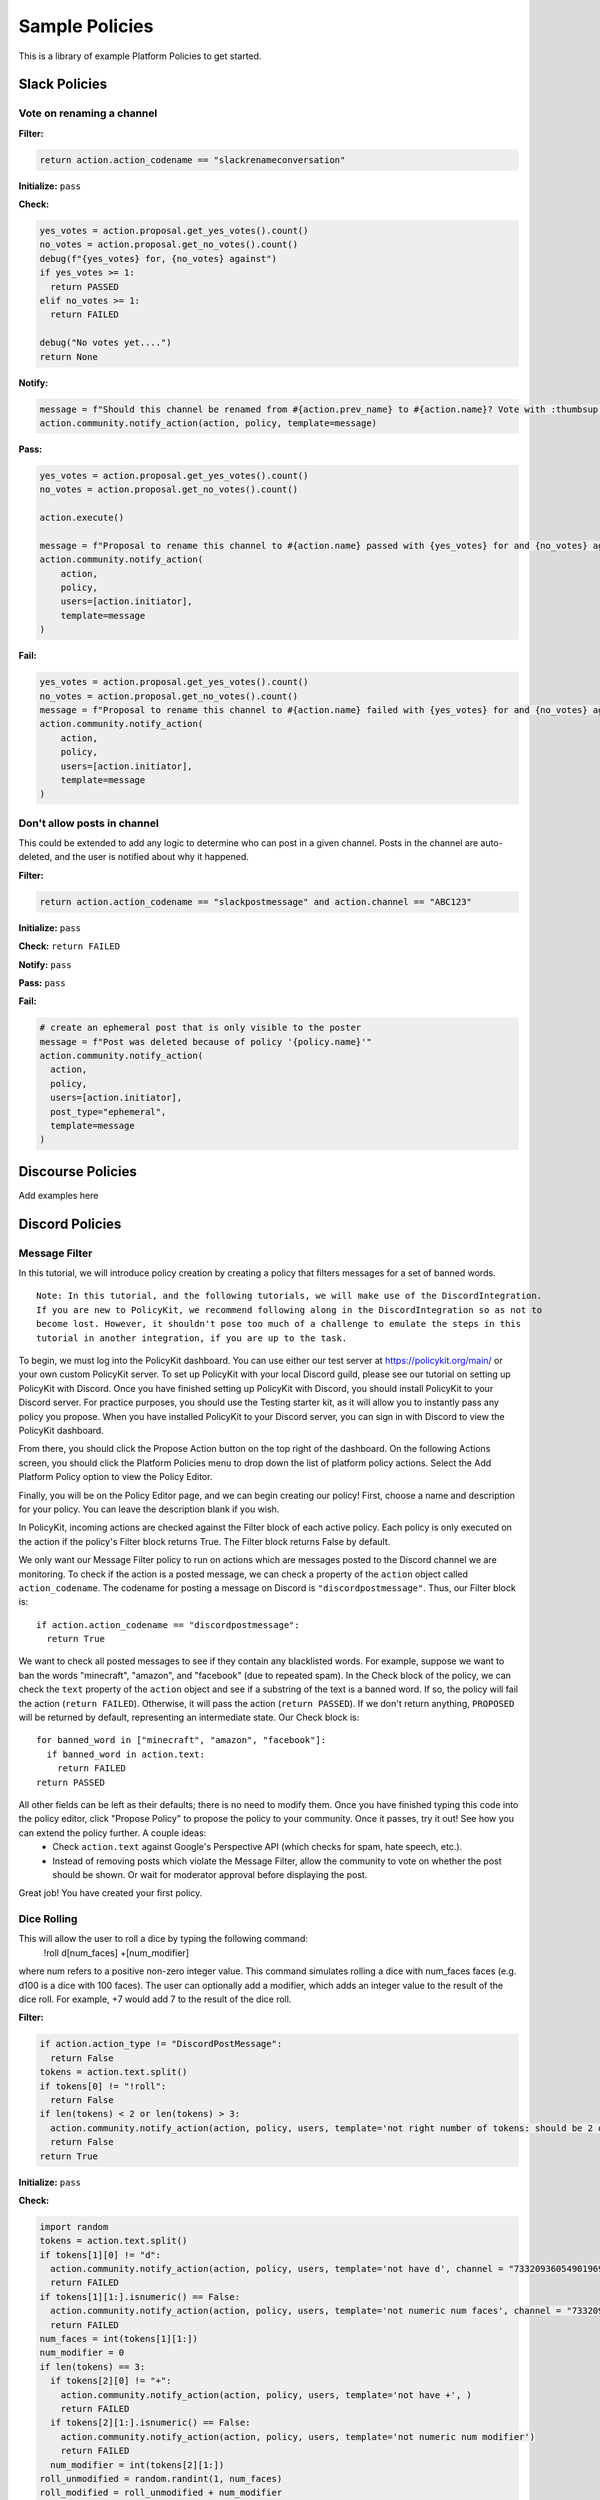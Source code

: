 .. _start:


Sample Policies
###############

This is a library of example Platform Policies to get started.

Slack Policies
==============

Vote on renaming a channel
--------------------------

**Filter:**

.. code-block:: python

  return action.action_codename == "slackrenameconversation"

**Initialize:** ``pass``

**Check:**

.. code-block:: python

  yes_votes = action.proposal.get_yes_votes().count()
  no_votes = action.proposal.get_no_votes().count()
  debug(f"{yes_votes} for, {no_votes} against")
  if yes_votes >= 1:
    return PASSED
  elif no_votes >= 1:
    return FAILED

  debug("No votes yet....")
  return None

**Notify:**

.. code-block:: python

  message = f"Should this channel be renamed from #{action.prev_name} to #{action.name}? Vote with :thumbsup: or :thumbsdown: on this post."
  action.community.notify_action(action, policy, template=message)

**Pass:**

.. code-block:: python

  yes_votes = action.proposal.get_yes_votes().count()
  no_votes = action.proposal.get_no_votes().count()

  action.execute()

  message = f"Proposal to rename this channel to #{action.name} passed with {yes_votes} for and {no_votes} against. This action was governed by Policy: {policy.name}"
  action.community.notify_action(
      action,
      policy,
      users=[action.initiator],
      template=message
  )

**Fail:**

.. code-block:: python

  yes_votes = action.proposal.get_yes_votes().count()
  no_votes = action.proposal.get_no_votes().count()
  message = f"Proposal to rename this channel to #{action.name} failed with {yes_votes} for and {no_votes} against. This action was governed by Policy: {policy.name}"
  action.community.notify_action(
      action,
      policy,
      users=[action.initiator],
      template=message
  )


Don't allow posts in channel
----------------------------

This could be extended to add any logic to determine who can post in a given channel.
Posts in the channel are auto-deleted, and the user is notified about why it happened.

**Filter:**

.. code-block:: python

  return action.action_codename == "slackpostmessage" and action.channel == "ABC123"

**Initialize:** ``pass``

**Check:** ``return FAILED``

**Notify:** ``pass``

**Pass:** ``pass``

**Fail:**

.. code-block:: python

  # create an ephemeral post that is only visible to the poster
  message = f"Post was deleted because of policy '{policy.name}'"
  action.community.notify_action(
    action,
    policy,
    users=[action.initiator],
    post_type="ephemeral",
    template=message
  )


Discourse Policies
==================

Add examples here

Discord Policies
================

Message Filter
---------------------------

In this tutorial, we will introduce policy creation by creating a policy that filters messages for a set of banned words.

::

 Note: In this tutorial, and the following tutorials, we will make use of the DiscordIntegration.
 If you are new to PolicyKit, we recommend following along in the DiscordIntegration so as not to
 become lost. However, it shouldn't pose too much of a challenge to emulate the steps in this
 tutorial in another integration, if you are up to the task.

To begin, we must log into the PolicyKit dashboard. You can use either our test server at `https://policykit.org/main/ <https://policykit.org/main/>`_ or your own custom PolicyKit server. To set up PolicyKit with your local Discord guild, please see our tutorial on setting up PolicyKit with Discord. Once you have finished setting up PolicyKit with Discord, you should install PolicyKit to your Discord server. For practice purposes, you should use the Testing starter kit, as it will allow you to instantly pass any policy you propose. When you have installed PolicyKit to your Discord server, you can sign in with Discord to view the PolicyKit dashboard.

From there, you should click the Propose Action button on the top right of the dashboard. On the following Actions screen, you should click the Platform Policies menu to drop down the list of platform policy actions. Select the Add Platform Policy option to view the Policy Editor.

Finally, you will be on the Policy Editor page, and we can begin creating our policy! First, choose a name and description for your policy. You can leave the description blank if you wish.

In PolicyKit, incoming actions are checked against the Filter block of each active policy. Each policy is only executed on the action if the policy's Filter block returns True. The Filter block returns False by default.

We only want our Message Filter policy to run on actions which are messages posted to the Discord channel we are monitoring. To check if the action is a posted message, we can check a property of the ``action`` object called ``action_codename``. The codename for posting a message on Discord is ``"discordpostmessage"``. Thus, our Filter block is::

  if action.action_codename == "discordpostmessage":
    return True

We want to check all posted messages to see if they contain any blacklisted words. For example, suppose we want to ban the words "minecraft", "amazon", and "facebook" (due to repeated spam). In the Check block of the policy, we can check the ``text`` property of the ``action`` object and see if a substring of the text is a banned word. If so, the policy will fail the action (``return FAILED``). Otherwise, it will pass the action (``return PASSED``). If we don't return anything, ``PROPOSED`` will be returned by default, representing an intermediate state. Our Check block is::

  for banned_word in ["minecraft", "amazon", "facebook"]:
    if banned_word in action.text:
      return FAILED
  return PASSED

All other fields can be left as their defaults; there is no need to modify them. Once you have finished typing this code into the policy editor, click "Propose Policy" to propose the policy to your community. Once it passes, try it out! See how you can extend the policy further. A couple ideas:
 * Check ``action.text`` against Google's Perspective API (which checks for spam, hate speech, etc.).
 * Instead of removing posts which violate the Message Filter, allow the community to vote on whether the post should be shown. Or wait for moderator approval before displaying the post.

Great job! You have created your first policy.

Dice Rolling
------------------

This will allow the user to roll a dice by typing the following command:
     !roll d[num_faces] +[num_modifier]
where num refers to a positive non-zero integer value. This command simulates rolling a dice with num_faces faces (e.g. d100 is a dice with 100 faces). The user can optionally add a modifier, which adds an integer value to the result of the dice roll. For example, +7 would add 7 to the result of the dice roll.

**Filter:**

.. code-block:: python

  if action.action_type != "DiscordPostMessage":
    return False
  tokens = action.text.split()
  if tokens[0] != "!roll":
    return False
  if len(tokens) < 2 or len(tokens) > 3:
    action.community.notify_action(action, policy, users, template='not right number of tokens: should be 2 or 3', channel = "733209360549019688")
    return False
  return True

**Initialize:** ``pass``

**Check:**

.. code-block:: python

  import random
  tokens = action.text.split()
  if tokens[1][0] != "d":
    action.community.notify_action(action, policy, users, template='not have d', channel = "733209360549019691")
    return FAILED
  if tokens[1][1:].isnumeric() == False:
    action.community.notify_action(action, policy, users, template='not numeric num faces', channel = "733209360549019691")
    return FAILED
  num_faces = int(tokens[1][1:])
  num_modifier = 0
  if len(tokens) == 3:
    if tokens[2][0] != "+":
      action.community.notify_action(action, policy, users, template='not have +', )
      return FAILED
    if tokens[2][1:].isnumeric() == False:
      action.community.notify_action(action, policy, users, template='not numeric num modifier')
      return FAILED
    num_modifier = int(tokens[2][1:])
  roll_unmodified = random.randint(1, num_faces)
  roll_modified = roll_unmodified + num_modifier
  action.data.set('roll_unmodified', roll_unmodified)
  action.data.set('roll_modified', roll_modified)
  return PASSED

**Notify:** ``pass``

**Pass:**

.. code-block:: python

  text = 'Roll: ' + str(action.data.get('roll_unmodified')) + " , Result: " + str(action.data.get('roll_modified'))
  action.community.notify_action(action, policy, users, template=text, channel = "733209360549019688")

**Fail:**

.. code-block:: python

  text = 'Error: Make sure you format your dice roll command correctly!'
  action.community.notify_action(action, policy, users, template=text, channel = "733209360549019688")

Lottery / Raffle
------------------------

Allow users to vote on a "lottery" message, pick a random user as the lottery winner, and automatically notify the channel.

**Filter:**

.. code-block:: python

  if action.action_type != "DiscordPostMessage":
    return False
  tokens = action.text.split(" ", 1)
  if tokens[0] != "!lottery":
    return False
  if len(tokens) != 2:
    action.community.notify_action(action, policy, users, template='need a lottery message', channel = "733209360549019688")
    return False
  action.data.set('message', tokens[1])
  return True

**Initialize:** ``pass``

**Notify:**

.. code-block:: python

  message = action.data.get('message')
  action.community.notify_action(action, policy, users, template=message, channel = "733209360549019688")

**Check:**

.. code-block:: python

  all_votes = action.proposal.get_yes_votes()
  num_votes = len(all_votes)
  if num_votes >= 3:
    return PASSED

**Pass:**

.. code-block:: python

  import random

  all_votes = action.proposal.get_yes_votes()
  num_votes = len(all_votes)
  winner = random.randint(0, num_votes)
  winner_name = all_votes[winner].user.readable_name
  message = "Congratulations! " + winner_name + " has won the lottery!"
  action.community.notify_action(action, policy, users, template=message, channel = "733209360549019688")

**Fail:** ``pass``

Metagov Policies
================

Metagov policies can be defined for any community.
It doesn't matter whether the PolicyKit instance is installed to Slack, Discourse, Discord, or Reddit, as long as
Metagov is enabled and the required Plugins are enabled and configured in the PolicyKit settings page.

Use SourceCred to gate posts on a Discourse topic
-------------------------------------------------

When a user makes a post on Discourse topic 116, look up their Cred value.
If they don't have at least 1 Cred, delete the post, and
send them a message explaining why.

**Required Metagov Plugins**: ``sourcecred`` ``discourse``

**Filter:**

.. code-block:: python

    return action.action_codename == "metagovaction" and \
        action.event_type == "discourse.post_created" and \
        action.event_data["topic_id"] == 116

**Initialize:**

.. code-block:: python

    # store the required cred threshold so we can access it later
    action.data.set("required_cred", 1)

**Notify:** ``pass``

**Check:**

.. code-block:: python

    username = action.initiator.metagovuser.external_username
    params = {"username": username}
    result = metagov.perform_action("sourcecred.user-cred", params)
    user_cred = result["value"]

    # store the user cred value so we can access it later
    action.data.set("cred", user_cred)

    return PASSED if user_cred >= action.data.get("required_cred") else FAILED


**Pass:** ``pass``

**Fail:**

.. code-block:: python

    # Delete the post
    metagov.perform_action("discourse.delete-post", {"id": action.event_data["id"]})

    # Let the user know why
    user_cred = action.data.get("cred")
    required_cred = action.data.get("required_cred")
    post_url = action.event_data["url"]
    discourse_username = action.initiator.metagovuser.external_username
    params = {
        "title": "PolicyKit deleted your post",
        "raw": f"The following post was deleted because you only have {user_cred} Cred, and at least {required_cred} Cred is required for posting on that topic: {post_url}",
        "is_warning": False,
        "target_usernames": [discourse_username]
    }
    metagov.perform_action("discourse.create-message", params)


Vote on Open Collective expense in Open Collective
--------------------------------------------------

**Required Metagov Plugins**: ``opencollective``

**Filter:**

.. code-block:: python

    return action.action_codename == "metagovaction" and \
        action.event_type == "opencollective.expense_created"

**Initialize:**

.. code-block:: python

    # Kick off the Metagov governance process called "opencollective.vote"

    expense_url = action.event_data['url']
    description = action.event_data['description']
    parameters = {
        "title": f"Vote on expense '{description}'",
        "details": f"Thumbs-up or thumbs-down react to vote on expense {expense_url}"
    }
    result = metagov.start_process("opencollective.vote", parameters)
    vote_url = result.outcome.get("vote_url")
    # [elided] optionally, message users on whatever platform to tell them to vote at vote_url

**Notify:** ``pass``


**Check:**

.. code-block:: python

    # When 60 minutes has passed, close the process and decide whether this policy has PASSED or FAILED

    import datetime

    if action.proposal.get_time_elapsed() > datetime.timedelta(minutes=60):
        result = metagov.close_process()
        yes_votes = result.outcome["votes"]["yes"]
        no_votes = result.outcome["votes"]["no"]
        return PASSED if yes_votes >= no_votes else FAILED

    return None


**Pass:**

.. code-block:: python

    # Approve the expense

    parameters = {
        "expense_id": action.event_data["id"],
        "action": "APPROVE"
    }
    metagov.perform_action("opencollective.process-expense", parameters)

**Fail:**

.. code-block:: python

    # Reject the expense

    parameters = {
        "expense_id": action.event_data["id"],
        "action": "REJECT"
    }
    metagov.perform_action("opencollective.process-expense", parameters)


Add a NEAR DAO proposal
-----------------------

When a new Discourse topic is created with tag ``dao-proposal``, add a new proposal to the community's NEAR DAO.
Uses the `near.call <https://metagov.policykit.org/redoc/#operation/near.call>`_ action.

**Required Metagov Plugins**: ``discourse`` ``near``

**Filter:**

.. code-block:: python

    return action.action_codename == "metagovaction" and \
        action.event_type == "discourse.topic_created" and \
        "dao-proposal" in action.event_data["tags"]

**Initialize:** ``pass``

**Notify:** ``pass``

**Check:** ``return PASSED``

**Pass:**

.. code-block:: python

    title = action.event_data["title"]
    topic_url = action.event_data["url"]

    # How we find the wallet ID for the Discourse user? Hard-coding the target for this example.
    discourse_username = action.initiator.metagovuser.external_username


    params = {
        "method_name": "add_proposal",
        "args": {
            "proposal": {
                "description": f"Pay {discourse_username} for {title}. Link: {topic_url}",
                "kind": {"type": "Payout",  "amount": "100" },
                "target": "dev.mashton.testnet"
            }
        },
        "gas": 100000000000000,
        "amount": 100000000000000
    }

    result = metagov.perform_action("near.call", params)
    debug(f"NEAR call: {result.get('status')}")

**Fail:** ``pass``


Vote on Discourse Proposal in Loomio
------------------------------------

When a new Discourse topic is created with tag ``special-proposal``, start a new vote in Loomio
to decide whether to accept or reject the proposal. If rejected, delete the topic. This example
uses the Metagov ``discourse`` plugin, which is distinct from the PolicyKit Discourse integration.
This policy can be defined for any PolicyKit community (a Slack community, for example).

**Required Metagov Plugins**: ``discourse`` ``loomio``

**Filter:**

.. code-block:: python

    return action.action_codename == "metagovaction" and \
        action.event_type == "discourse.topic_created" and \
        "special-proposal" in action.event_data["tags"]

**Initialize:**

.. code-block:: python

    title = action.event_data["title"]
    discourse_username = action.initiator.metagovuser.external_username
    topic_url = action.event_data["url"]

    import datetime
    closing_at = (action.proposal.proposal_time + datetime.timedelta(days=3)).strftime("%Y-%m-%d")

    # Kick off a vote in Loomio
    parameters = {
        "title": f"Vote on adding proposal '{title}'",
        "details": f"proposed by {discourse_username} on Discourse: {topic_url}",
        "options": ["agree", "disagree"],
        "closing_at": closing_at
    }
    result = metagov.start_process("loomio.poll", parameters)
    poll_url = result.outcome.get("poll_url")

    # Make a post in Discourse to let people know where to vote
    params = {
        "topic_id": action.event_data["id"],
        "raw": f"Loomio vote started at {poll_url}",
    }
    metagov.perform_action("discourse.create-post", params)

**Notify:** ``pass``

**Check:**

.. code-block:: python

    result = metagov.get_process()

    # send debug log of intermediate results. visible in PolicyKit app at /logs.,
    debug("Loomio result: " + str(result))

    if result.status == "completed":
        agrees = result.outcome["votes"]["agree"]
        disagrees = result.outcome["votes"]["disagree"]
        outcome_text = f"{agrees} people agreed, and {disagrees} people disagreed."
        action.data.set("outcome_text", outcome_text)

        return PASSED if agrees > disagrees else FAILED

    return None # pending




**Pass:**

.. code-block:: python

    text = action.data.get('outcome_text')
    params = {
        "topic_id": action.event_data["id"],
        "raw": f"{text} The proposal is approved!",
    }
    metagov.perform_action("discourse.create-post", params)

**Fail:**

.. code-block:: python

    text = action.data.get('outcome_text')
    params = {
        "topic_id": action.event_data["id"],
        "raw": f"{text} The proposal is rejected. Deleting this topic."
    }
    metagov.perform_action("discourse.create-post", params)

    # Delete the topic
    metagov.perform_action("discourse.delete-topic", {"id": action.event_data["id"]})

Vote on Adding Payment Pointers to a Web Monetization Rev Share config
----------------------------------------------------------------------

When a Discourse user adds a wallet to their profile, start a vote on whether to add the wallet to the community's `probabilistic revenue share config <https://webmonetization.org/docs/probabilistic-rev-sharing/>`_.
This policy assumes that there is a custom `User Field <https://meta.discourse.org/t/how-to-create-and-configure-custom-user-fields/113192>`_ in Discourse in position "1" that holds an UpHold or GateHub wallet payment pointer.
This policy also assumes that the Discourse server has the experimental `Metagov Web Monetization Discourse plugin <https://github.com/metagov/discourse-web-monetization>`_ installed, to generate revenue from forum content in the form of Web Monetization micropayments. All content generated on Discourse will be split equally between all wallets rev share config, which is stored in Metagov.

**Required Metagov Plugins**: ``discourse``

**Filter:**

.. code-block:: python

    is_user_fields_changed = action.action_codename == "metagovaction" and action.event_type == "discourse.user_fields_changed"
    if not is_user_fields_changed:
      return False

    user = action.event_data["username"]
    custom_wallet_field_key = "1"
    old_wallet = action.event_data.get("old_user_fields", {}).get(custom_wallet_field_key)
    new_wallet = action.event_data.get("user_fields", {}).get(custom_wallet_field_key)
    if old_wallet == new_wallet:
      debug(f"no wallet change for {user}, they must have changed another field. skipping.")
      return False

    debug(f"User {user} changed their wallet from '{old_wallet}' to '{new_wallet}'")
    action.data.set("old_wallet", old_wallet)
    action.data.set("new_wallet", new_wallet)
    return True

**Initialize:** ``pass``

**Notify:**

.. code-block:: python

    user = action.event_data["username"]

    old_wallet = action.data.get("old_wallet")
    new_wallet = action.data.get("new_wallet")
    if not new_wallet:
      debug("wallet was removed, no need to vote")
      return

    #get the current config
    response = metagov.perform_action("revshare.get-config", {})
    debug(f"get-config response: {response}")

    parameters = {
        "title": f"Add '{new_wallet}' to revshare config - test",
        "details": f"{user} proposes to add wallet '{new_wallet}' and remove wallet '{old_wallet or ''}'. The current revshare configuraton is: {response}",
       "options": ["approve", "disapprove"],
       "topic_id": 133
    }
    result = metagov.start_process("discourse.poll", parameters)
    poll_url = result.outcome.get("poll_url")
    debug(f"Vote at {poll_url}")


    params = {
        "title": f"Request to add '{new_wallet}' under review",
        "raw": f"Vote occurring at {poll_url}",
        "target_usernames": [user]
    }
    response = metagov.perform_action("discourse.create-message", params)
    action.data.set("dm_topic_id", response["topic_id"])





**Check:**

.. code-block:: python

    new_wallet = action.data.get("new_wallet")
    if not new_wallet:
      debug("wallet was removed, no need to vote")
      return PASSED


    result = metagov.get_process()
    if not result:
      return None

    debug(f"Discourse Poll ({result.status}) outcome: {result.outcome}")

    agrees = result.outcome.get("votes", {}).get("approve", 0)
    disagrees = result.outcome.get("votes", {}).get("disapprove", 0)

    if (agrees >= 1) or (disagrees >= 3):
      # custom closing condition was met, close the poll in Discourse
      metagov.close_process()
      return PASSED if agrees > disagrees else FAILED
    elif result.status == "completed":
      # the poll was "closed" on discourse by a user
      return PASSED if agrees > disagrees else FAILED

    return None # pending




**Pass:**

.. code-block:: python

     user = action.event_data["username"]
     old_wallet = action.data.get("old_wallet")
     new_wallet = action.data.get("new_wallet")

     debug(f"APPROVED: User {user} changed their wallet from '{old_wallet}' to '{new_wallet}'")

     # remove old pointer.
     if old_wallet:
       response = metagov.perform_action("revshare.remove-pointer", {"pointer": old_wallet})
       debug(f"remove-pointer response: {response}")

     if new_wallet:
       # add new pointer.
       response = metagov.perform_action("revshare.add-pointer", {"pointer": new_wallet, "weight": 1})
       debug(f"add-pointer response: {response}")


       params = {
           "raw": f"Your new payment pointer was added to the revshare config $$$! Current config is {response}",
           "target_usernames": [user],
           "topic_id": action.data.get("dm_topic_id")
       }
       metagov.perform_action("discourse.create-message", params)



**Fail:**

.. code-block:: python

    user = action.event_data["username"]
    old_wallet = action.data.get("old_wallet")
    new_wallet = action.data.get("new_wallet")

    debug(f"FAILED: User {user} changed their wallet from '{old_wallet}' to '{new_wallet}'")

    params = {
        "raw": f"Your request to get $$ was rejected",
        "target_usernames": [user],
       "topic_id": action.data.get("dm_topic_id")
    }
    metagov.perform_action("discourse.create-message", params)



